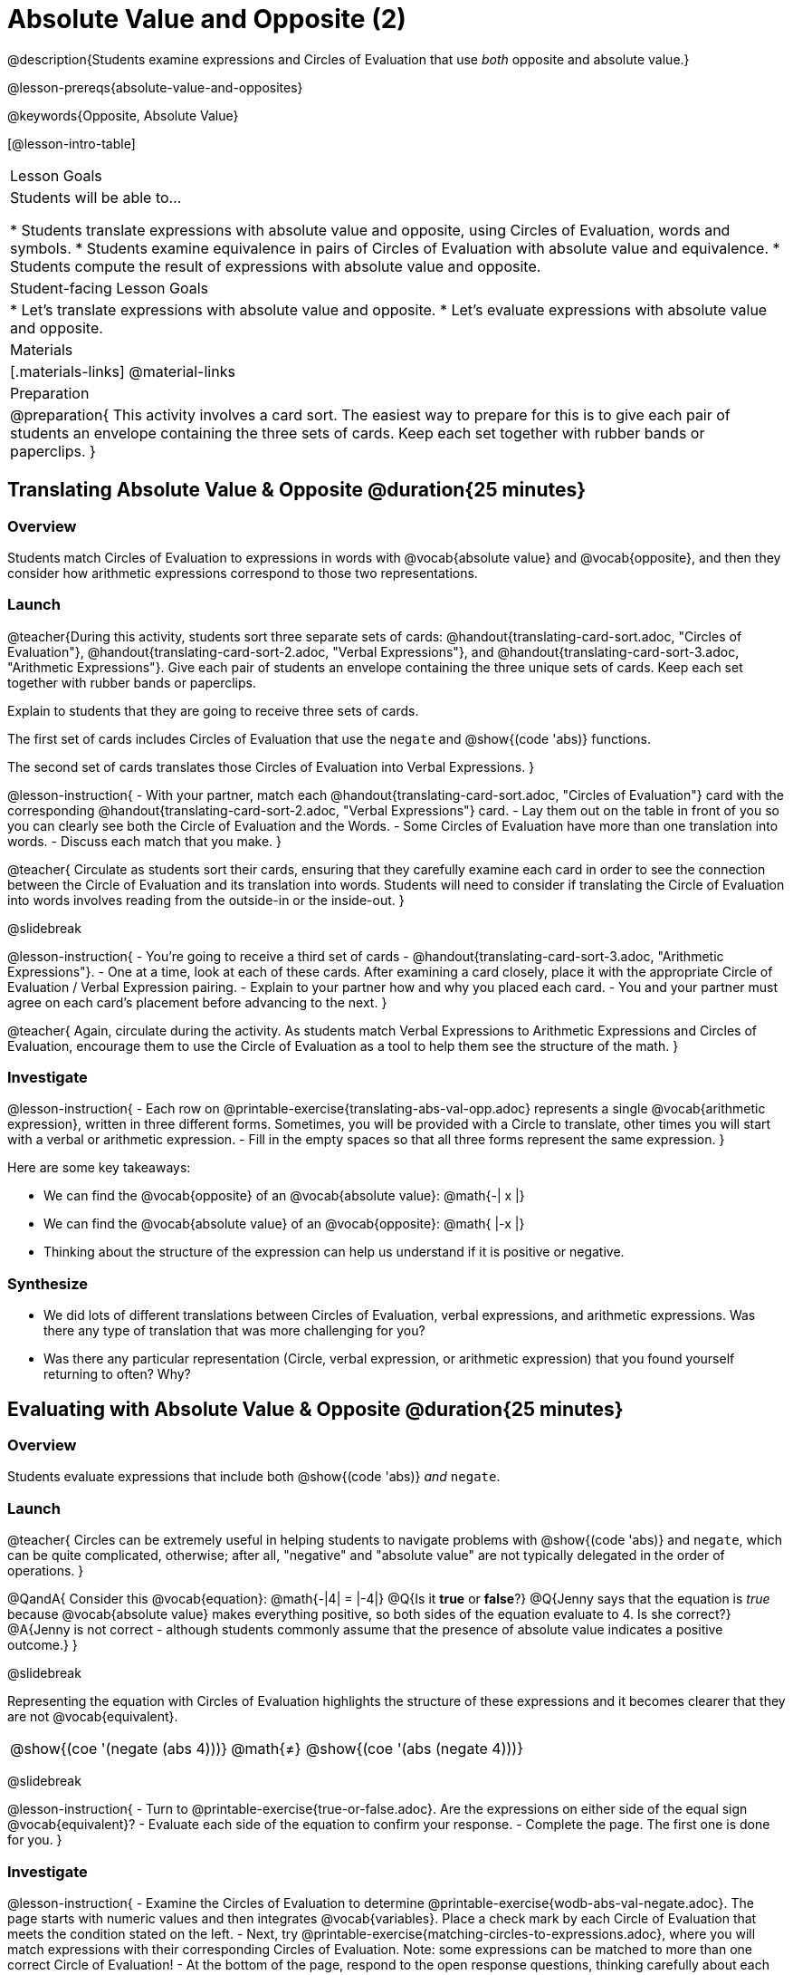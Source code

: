 = Absolute Value and Opposite (2)

@description{Students examine expressions and Circles of Evaluation that use _both_ opposite and absolute value.}

@lesson-prereqs{absolute-value-and-opposites}

@keywords{Opposite, Absolute Value}

[@lesson-intro-table]
|===

| Lesson Goals
| Students will be able to...

* Students translate expressions with absolute value and opposite, using Circles of Evaluation, words and symbols.
* Students examine equivalence in pairs of Circles of Evaluation with absolute value and equivalence.
* Students compute the result of expressions with absolute value and opposite.

| Student-facing Lesson Goals
|

* Let's translate expressions with absolute value and opposite.
* Let's evaluate expressions with absolute value and opposite.


| Materials
|[.materials-links]
@material-links


| Preparation
|
@preparation{
This activity involves a card sort. The easiest way to prepare for this is to give each pair of students an envelope containing the three sets of cards. Keep each set together with rubber bands or paperclips.
}

|===


== Translating Absolute Value & Opposite @duration{25 minutes}

=== Overview
Students match Circles of Evaluation to expressions in words with @vocab{absolute value} and @vocab{opposite}, and then they consider how arithmetic expressions correspond to those two representations.

=== Launch

@teacher{During this activity, students sort three separate sets of cards: @handout{translating-card-sort.adoc, "Circles of Evaluation"}, @handout{translating-card-sort-2.adoc, "Verbal Expressions"}, and @handout{translating-card-sort-3.adoc, "Arithmetic Expressions"}. Give each pair of students an envelope containing the three unique sets of cards. Keep each set together with rubber bands or paperclips.

Explain to students that they are going to receive three sets of cards.

The first set of cards includes Circles of Evaluation that use the `negate` and @show{(code 'abs)} functions.

The second set of cards translates those Circles of Evaluation into Verbal Expressions.
}

@lesson-instruction{
- With your partner, match each @handout{translating-card-sort.adoc, "Circles of Evaluation"} card with the corresponding @handout{translating-card-sort-2.adoc, "Verbal Expressions"} card.
- Lay them out on the table in front of you so you can clearly see both the Circle of Evaluation and the Words.
- Some Circles of Evaluation have more than one translation into words.
- Discuss each match that you make.
}

@teacher{
Circulate as students sort their cards, ensuring that they carefully examine each card in order to see the connection between the Circle of Evaluation and its translation into words. Students will need to consider if translating the Circle of Evaluation into words involves reading from the outside-in or the inside-out.
}

@slidebreak

@lesson-instruction{
- You’re going to receive a third set of cards - @handout{translating-card-sort-3.adoc, "Arithmetic Expressions"}.
- One at a time, look at each of these cards. After examining a card closely, place it with the appropriate Circle of Evaluation / Verbal Expression pairing.
- Explain to your partner how and why you placed each card.
- You and your partner must agree on each card’s placement before advancing to the next.
}

@teacher{
Again, circulate during the activity. As students match Verbal Expressions to Arithmetic Expressions and Circles of Evaluation, encourage them to use the Circle of Evaluation as a tool to help them see the structure of the math.
}

=== Investigate

@lesson-instruction{
- Each row on @printable-exercise{translating-abs-val-opp.adoc} represents a single @vocab{arithmetic expression}, written in three different forms. Sometimes, you will be provided with a Circle to translate, other times you will start with a verbal or arithmetic expression.
-  Fill in the empty spaces so that all three forms represent the same expression.
}

Here are some key takeaways:

- We can find the @vocab{opposite} of an @vocab{absolute value}: @math{-| x |}
- We can find the @vocab{absolute value} of an @vocab{opposite}: @math{ |-x |}
- Thinking about the structure of the expression can help us understand if it is positive or negative.


=== Synthesize

- We did lots of different translations between Circles of Evaluation, verbal expressions, and arithmetic expressions. Was there any type of translation that was more challenging for you?
- Was there any particular representation (Circle, verbal expression, or arithmetic expression) that you found yourself returning to often? Why?

== Evaluating with Absolute Value & Opposite @duration{25 minutes}

=== Overview

Students evaluate expressions that include both @show{(code 'abs)} _and_ `negate`.

=== Launch

@teacher{
Circles can be extremely useful in helping students to navigate problems with @show{(code 'abs)} and `negate`, which can be quite complicated, otherwise; after all, "negative" and "absolute value" are not typically delegated in the order of operations.
}

@QandA{
Consider this @vocab{equation}: @math{-|4| = |-4|}
@Q{Is it *true* or *false*?}
@Q{Jenny says that the equation is _true_ because @vocab{absolute value} makes everything positive, so both sides of the equation evaluate to 4. Is she correct?}
@A{Jenny is not correct - although students commonly assume that the presence of absolute value indicates a positive outcome.}
}

@slidebreak

Representing the equation with Circles of Evaluation highlights the structure of these expressions and it becomes clearer that they are not @vocab{equivalent}.

[.embedded, cols=">.^3,^.^1,<.^3", grid="none", stripes="none" frame="none"]
|===
| @show{(coe '(negate (abs 4)))} | @math{≠} | @show{(coe '(abs (negate 4)))}
|===

@slidebreak

@lesson-instruction{
- Turn to @printable-exercise{true-or-false.adoc}. Are the expressions on either side of the equal sign @vocab{equivalent}?
- Evaluate each side of the equation to confirm your response.
- Complete the page. The first one is done for you.
}

=== Investigate


@lesson-instruction{
- Examine the Circles of Evaluation to determine @printable-exercise{wodb-abs-val-negate.adoc}. The page starts with numeric values and then integrates @vocab{variables}. Place a check mark by each Circle of Evaluation that meets the condition stated on the left.
- Next, try @printable-exercise{matching-circles-to-expressions.adoc}, where you will match expressions with their corresponding Circles of Evaluation. Note: some expressions can be matched to more than one correct Circle of Evaluation!
- At the bottom of the page, respond to the open response questions, thinking carefully about each Circle of Evaluation that you encountered.
}


=== Synthesize

- How do you decide the order in which to apply absolute value and opposite when an expression includes both?

- Did you work from the inside-out or the outside-in when evaluating Circles of Evaluation with absolute value and opposite? Did your strategy change, depending on the Circle of Evaluation? Explain.


== Programming Exploration

=== Overview

Students apply their knowledge of examples in @proglang to think about @show{(code 'abs)} and `negate`.

=== Launch

We are going to complete an activity that involves (1) making predictions about equations with absolute value and negation, and (2) running tests in @proglang to see if our predictions are correct, and then (3) reflecting on what we learned.

@lesson-instruction{
On @printable-exercise{examples.adoc}, complete the table at the top of the page. If you get stuck, translate the code into Circles of Evaluation. Discuss your predictions with your partner.
}

@teacher{Students may need you to demonstrate your thought process for one or two of the examples.

When finished, invite students to share their predictions.}

=== Investigate

@lesson-instruction{
- With your partner, complete the second section of @printable-exercise{examples.adoc}.
- If you discover that one of your predictions was wrong, revise the table at the top of the page.
}

@teacher{
As you circulate, ensure that students are looking at the messages that appear in @proglang. This activity not only provides practice thinking about the absolute value and opposite; it also gives students exposure to tests - bits of code used to verify that code is working as we would expect. Examples and tests are widely used in programming! We explore examples in greater depth in @lesson-link{functions-examples-definitions}.}

@slidebreak

@lesson-instruction{
- Complete the final section of @printable-exercise{examples.adoc}.
- How can you use @proglang to help you decide if an equation is true?
}

@slidebreak

Two algebraic expressions are @vocab{equivalent} if they produce the same outcome, no matter what value we substitute in for the variable(s). In this activity, *none* of the equations that tested *always* passed... which means that none of them were true.

@QandA{
Can you write an example/equation in @proglang that includes both @show{(code 'abs)} and `negate` which is always true?
}

=== Synthesize

- How is @proglang *similar* to having a handheld calculator available to use? How is it *different*?
- Did you like having @proglang available to run tests? Why or why not?
